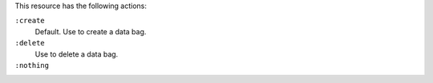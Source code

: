 .. The contents of this file may be included in multiple topics (using the includes directive).
.. The contents of this file should be modified in a way that preserves its ability to appear in multiple topics.

This resource has the following actions:

``:create``
   Default. Use to create a data bag.

``:delete``
   Use to delete a data bag.

``:nothing``
   .. include:: ../../includes_resources_common/includes_resources_common_actions_nothing.rst
